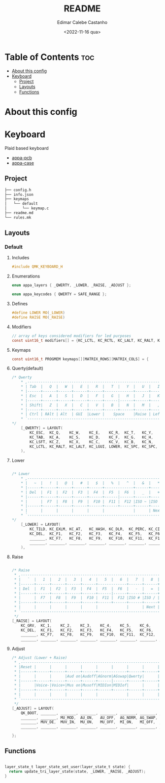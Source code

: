 #+title: README
#+property: header-args
#+auto_tangle: t
#+author: Edimar Calebe Castanho
#+date:<2022-11-16 qua>

* Table of Contents :toc:
- [[#about-this-config][About this config]]
- [[#keyboard][Keyboard]]
  - [[#project][Project]]
  - [[#layouts][Layouts]]
  - [[#functions][Functions]]

* About this config

* Keyboard

Plaid based keyboard

+ [[https://git.calebe.dev.br/appa-keyboard-pcb/][appa-pcb]]
+ [[https://git.calebe.dev.br/appa-keyboard-case/][appa-case]]

** Project
#+begin_src sh
├── config.h
├── info.json
├── keymaps
│   └── default
│       └── keymap.c
├── readme.md
└── rules.mk
#+end_src

** Layouts
*** Default
**** Includes

#+begin_src c :tangle src/keymaps/default/keymap.c
#include QMK_KEYBOARD_H
#+end_src

**** Enumerations

#+begin_src c :tangle src/keymaps/default/keymap.c
enum appa_layers { _QWERTY, _LOWER, _RAISE, _ADJUST };

enum appa_keycodes { QWERTY = SAFE_RANGE };
#+end_src

**** Defines

#+begin_src c :tangle src/keymaps/default/keymap.c
#define LOWER MO(_LOWER)
#define RAISE MO(_RAISE)
#+end_src

**** Modifiers

#+begin_src c :tangle src/keymaps/default/keymap.c
// array of keys considered modifiers for led purposes
const uint16_t modifiers[] = {KC_LCTL, KC_RCTL, KC_LALT, KC_RALT, KC_LSFT, KC_RSFT, KC_LGUI, KC_RGUI, LOWER, RAISE};
#+end_src

**** Keymaps

#+begin_src c :tangle src/keymaps/default/keymap.c
const uint16_t PROGMEM keymaps[][MATRIX_ROWS][MATRIX_COLS] = {
#+end_src

**** Querty(default)
#+begin_src c :tangle src/keymaps/default/keymap.c
/* Qwerty
    * ,-----------------------------------------------------------------------------------.
    * | Tab  |   Q  |   W  |   E  |   R  |   T  |   Y  |   U  |   I  |   O  |   P  | Bksp |
    * |------+------+------+------+------+-------------+------+------+------+------+------|
    * | Esc  |   A  |   S  |   D  |   F  |   G  |   H  |   J  |   K  |   L  |   ;  |  "   |
    * |------+------+------+------+------+------|------+------+------+------+------+------|
    * | Shift|   Z  |   X  |   C  |   V  |   B  |   N  |   M  |   ,  |   .  |   /  |Enter |
    * |------+------+------+------+------+------+------+------+------+------+------+------|
    * | Ctrl | RAlt | Alt  | GUI  |Lower |    Space    |Raise | Left | Down |  Up  |Right |
    * `-----------------------------------------------------------------------------------'
*/
    [_QWERTY] = LAYOUT(
        KC_ESC,  KC_Q,    KC_W,    KC_E,    KC_R,  KC_T,   KC_Y,   KC_U,  KC_I,    KC_O,    KC_P,    KC_BSPC,
        KC_TAB,  KC_A,    KC_S,    KC_D,    KC_F,  KC_G,   KC_H,   KC_J,  KC_K,    KC_L,    KC_SCLN, KC_QUOT,
        KC_LSFT, KC_Z,    KC_X,    KC_C,    KC_V,  KC_B,   KC_N,   KC_M,  KC_COMM, KC_DOT,  KC_SLSH, KC_ENT,
        KC_LCTL, KC_RALT, KC_LALT, KC_LGUI, LOWER, KC_SPC, KC_SPC, RAISE, KC_LEFT, KC_DOWN, KC_UP,   KC_RGHT
    ),
#+end_src

**** Lower

#+begin_src c :tangle src/keymaps/default/keymap.c

/* Lower
    ,* ,-----------------------------------------------------------------------------------.
    ,* |   ~  |   !  |   @  |   #  |   $  |   %  |   ^  |   &  |   *  |   (  |   )  | Bksp |
    ,* |------+------+------+------+------+-------------+------+------+------+------+------|
    ,* | Del  |  F1  |  F2  |  F3  |  F4  |  F5  |  F6  |   _  |   +  |   {  |   }  |  |   |
    ,* |------+------+------+------+------+------|------+------+------+------+------+------|
    ,* |      |  F7  |  F8  |  F9  |  F10 |  F11 |  F12 |ISO ~ |ISO | | Home | End  |      |
    ,* |------+------+------+------+------+------+------+------+------+------+------+------|
    ,* |      |      |      |      |      |             |      | Next | Vol- | Vol+ | Play |
    ,* `-----------------------------------------------------------------------------------'
,*/
    [_LOWER] = LAYOUT(
        KC_TILD, KC_EXLM, KC_AT,   KC_HASH, KC_DLR,  KC_PERC, KC_CIRC, KC_AMPR,    KC_ASTR,    KC_LPRN, KC_RPRN, KC_BSPC,
        KC_DEL,  KC_F1,   KC_F2,   KC_F3,   KC_F4,   KC_F5,   KC_F6,   KC_UNDS,    KC_PLUS,    KC_LCBR, KC_RCBR, KC_PIPE,
        _______, KC_F7,   KC_F8,   KC_F9,   KC_F10,  KC_F11,  KC_F12,  S(KC_NUHS), S(KC_NUBS), KC_HOME, KC_END,  _______,
        _______, _______, _______, _______, _______, _______, _______, _______,    KC_MNXT,    KC_VOLD, KC_VOLU, KC_MPLY
    ),
#+end_src

**** Raise

#+begin_src c :tangle src/keymaps/default/keymap.c

    /* Raise
     ,* ,-----------------------------------------------------------------------------------.
     ,* |   `  |   1  |   2  |   3  |   4  |   5  |   6  |   7  |   8  |   9  |   0  | Bksp |
     ,* |------+------+------+------+------+-------------+------+------+------+------+------|
     ,* | Del  |  F1  |  F2  |  F3  |  F4  |  F5  |  F6  |   -  |   =  |   [  |   ]  |  \   |
     ,* |------+------+------+------+------+------|------+------+------+------+------+------|
     ,* |      |  F7  |  F8  |  F9  |  F10 |  F11 |  F12 |ISO # |ISO / |Pg Up |Pg Dn |      |
     ,* |------+------+------+------+------+------+------+------+------+------+------+------|
     ,* |      |      |      |      |      |             |      | Next | Vol- | Vol+ | Play |
     ,* `-----------------------------------------------------------------------------------'
     ,*/
    [_RAISE] = LAYOUT(
        KC_GRV,  KC_1,    KC_2,    KC_3,    KC_4,    KC_5,    KC_6,    KC_7,    KC_8,    KC_9,    KC_0,    KC_BSPC,
        KC_DEL,  KC_F1,   KC_F2,   KC_F3,   KC_F4,   KC_F5,   KC_F6,   KC_MINS, KC_EQL,  KC_LBRC, KC_RBRC, KC_BSLS,
        _______, KC_F7,   KC_F8,   KC_F9,   KC_F10,  KC_F11,  KC_F12,  KC_NUHS, KC_NUBS, KC_PGUP, KC_PGDN, _______,
        _______, _______, _______, _______, _______, _______, _______, _______, KC_MNXT, KC_VOLD, KC_VOLU, KC_MPLY),
#+end_src

**** Adjust

#+begin_src c :tangle src/keymaps/default/keymap.c
    /* Adjust (Lower + Raise)
     ,* ,-----------------------------------------------------------------------------------.
     ,* |Reset |      |      |      |      |      |      |      |      |      |      |  Del |
     ,* |------+------+------+------+------+-------------+------+------+------+------+------|
     ,* |      |      |      |Aud on|Audoff|AGnorm|AGswap|Qwerty|      |      |      |      |
     ,* |------+------+------+------+------+------|------+------+------+------+------+------|
     ,* |      |Voice-|Voice+|Mus on|Musoff|MIDIon|MIDIof|      |      |      |      |      |
     ,* |------+------+------+------+------+------+------+------+------+------+------+------|
     ,* |      |      |      |      |      |             |      |      |      |      |      |
     ,* `-----------------------------------------------------------------------------------'
     ,*/
    [_ADJUST] = LAYOUT(
        QK_BOOT, _______, _______, _______, _______, _______, _______, _______, _______, _______, _______, KC_DEL,
        _______, _______, MU_MOD,  AU_ON,   AU_OFF,  AG_NORM, AG_SWAP, QWERTY,  _______,  _______,_______, _______,
        _______, MUV_DE,  MUV_IN,  MU_ON,   MU_OFF,  MI_ON,   MI_OFF,  _______, _______, _______, _______, _______,
        _______, _______, _______, _______, _______, _______, _______, _______, _______, _______, _______, _______)
#+end_src

#+begin_src c :tangle src/keymaps/default/keymap.c
};
#+end_src

** Functions

#+begin_src c :tangle src/keymaps/default/keymap.c

layer_state_t layer_state_set_user(layer_state_t state) {
  return update_tri_layer_state(state, _LOWER, _RAISE, _ADJUST);
}
#+end_src

